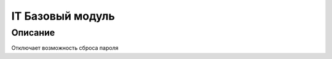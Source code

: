 ======================================================================
IT Базовый модуль
======================================================================


Описание
============

Отключает возможность сброса пароля



